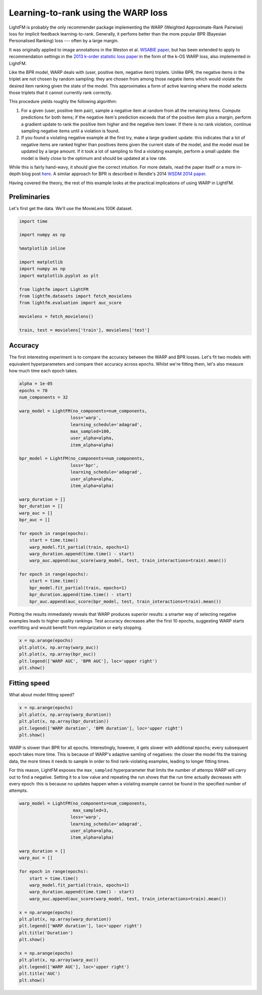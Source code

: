 
Learning-to-rank using the WARP loss
====================================

LightFM is probably the only recommender package implementing the WARP
(Weighted Approximate-Rank Pairwise) loss for implicit feedback
learning-to-rank. Generally, it perfoms better than the more popular BPR
(Bayesian Personalised Ranking) loss --- often by a large margin.

It was originally applied to image annotations in the Weston et al.
`WSABIE
paper <http://www.thespermwhale.com/jaseweston/papers/wsabie-ijcai.pdf>`__,
but has been extended to apply to recommendation settings in the `2013
k-order statistic loss
paper <http://www.ee.columbia.edu/~ronw/pubs/recsys2013-kaos.pdf>`__ in
the form of the k-OS WARP loss, also implemented in LightFM.

Like the BPR model, WARP deals with (user, positive item, negative item)
triplets. Unlike BPR, the negative items in the triplet are not chosen
by random sampling: they are chosen from among those negatie items which
would violate the desired item ranking given the state of the model.
This approximates a form of active learning where the model selects
those triplets that it cannot currently rank correctly.

This procedure yields roughly the following algorithm:

1. For a given (user, positive item pair), sample a negative item at
   random from all the remaining items. Compute predictions for both
   items; if the negative item's prediction exceeds that of the positive
   item plus a margin, perform a gradient update to rank the positive
   item higher and the negative item lower. If there is no rank
   violation, continue sampling negative items until a violation is
   found.
2. If you found a violating negative example at the first try, make a
   large gradient update: this indicates that a lot of negative items
   are ranked higher than positives items given the current state of the
   model, and the model must be updated by a large amount. If it took a
   lot of sampling to find a violating example, perform a small update:
   the model is likely close to the optimum and should be updated at a
   low rate.

While this is fairly hand-wavy, it should give the correct intuition.
For more details, read the paper itself or a more in-depth blog post
`here <https://building-babylon.net/2016/03/18/warp-loss-for-implicit-feedback-recommendation/>`__.
A similar approach for BPR is described in Rendle's 2014 `WSDM 2014
paper <http://webia.lip6.fr/~gallinar/gallinari/uploads/Teaching/WSDM2014-rendle.pdf>`__.

Having covered the theory, the rest of this example looks at the
practical implications of using WARP in LightFM.

Preliminaries
-------------

Let's first get the data. We'll use the MovieLens 100K dataset.

.. code:: python

    import time
    
    import numpy as np
    
    %matplotlib inline
    
    import matplotlib
    import numpy as np
    import matplotlib.pyplot as plt
    
    from lightfm import LightFM
    from lightfm.datasets import fetch_movielens
    from lightfm.evaluation import auc_score
    
    movielens = fetch_movielens()
    
    train, test = movielens['train'], movielens['test']

Accuracy
--------

The first interesting experiment is to compare the accuracy between the
WARP and BPR losses. Let's fit two models with equivalent
hyperparameters and compare their accuracy across epochs. Whilst we're
fitting them, let's also measure how much time each epoch takes.

.. code:: python

    alpha = 1e-05
    epochs = 70
    num_components = 32
    
    warp_model = LightFM(no_components=num_components,
                        loss='warp',
                        learning_schedule='adagrad',
                        max_sampled=100,
                        user_alpha=alpha,
                        item_alpha=alpha)
    
    bpr_model = LightFM(no_components=num_components,
                        loss='bpr',
                        learning_schedule='adagrad',
                        user_alpha=alpha,
                        item_alpha=alpha)
    
    warp_duration = []
    bpr_duration = []
    warp_auc = []
    bpr_auc = []
    
    for epoch in range(epochs):
        start = time.time()
        warp_model.fit_partial(train, epochs=1)
        warp_duration.append(time.time() - start)
        warp_auc.append(auc_score(warp_model, test, train_interactions=train).mean())
        
    for epoch in range(epochs):
        start = time.time()
        bpr_model.fit_partial(train, epochs=1)
        bpr_duration.append(time.time() - start)
        bpr_auc.append(auc_score(bpr_model, test, train_interactions=train).mean())

Plotting the results immediately reveals that WARP produces superior
results: a smarter way of selecting negative examples leads to higher
quality rankings. Test accuracy decreases after the first 10 epochs,
suggesting WARP starts overfitting and would benefit from regularization
or early stopping.

.. code:: python

    x = np.arange(epochs)
    plt.plot(x, np.array(warp_auc))
    plt.plot(x, np.array(bpr_auc))
    plt.legend(['WARP AUC', 'BPR AUC'], loc='upper right')
    plt.show()



.. image:: warp_loss_files/warp_loss_5_0.png


Fitting speed
-------------

What about model fitting speed?

.. code:: python

    x = np.arange(epochs)
    plt.plot(x, np.array(warp_duration))
    plt.plot(x, np.array(bpr_duration))
    plt.legend(['WARP duration', 'BPR duration'], loc='upper right')
    plt.show()



.. image:: warp_loss_files/warp_loss_7_0.png


WARP is slower than BPR for all epochs. Interestingly, however, it gets
slower with additional epochs; every subsequent epoch takes more time.
This is because of WARP's adaptive samling of negatives: the closer the
model fits the training data, the more times it needs to sample in order
to find rank-violating examples, leading to longer fitting times.

For this reason, LightFM exposes the ``max_sampled`` hyperparameter that
limits the number of attemps WARP will carry out to find a negative.
Setting it to a low value and repeating the run shows that the run time
actually decreases with every epoch: this is because no updates happen
when a violating example cannot be found in the specified number of
attempts.

.. code:: python

    warp_model = LightFM(no_components=num_components,
                         max_sampled=3,
                        loss='warp',
                        learning_schedule='adagrad',
                        user_alpha=alpha,
                        item_alpha=alpha)
    
    warp_duration = []
    warp_auc = []
    
    for epoch in range(epochs):
        start = time.time()
        warp_model.fit_partial(train, epochs=1)
        warp_duration.append(time.time() - start)
        warp_auc.append(auc_score(warp_model, test, train_interactions=train).mean())
    
    x = np.arange(epochs)
    plt.plot(x, np.array(warp_duration))
    plt.legend(['WARP duration'], loc='upper right')
    plt.title('Duration')
    plt.show()
    
    x = np.arange(epochs)
    plt.plot(x, np.array(warp_auc))
    plt.legend(['WARP AUC'], loc='upper right')
    plt.title('AUC')
    plt.show()



.. image:: warp_loss_files/warp_loss_9_0.png



.. image:: warp_loss_files/warp_loss_9_1.png

